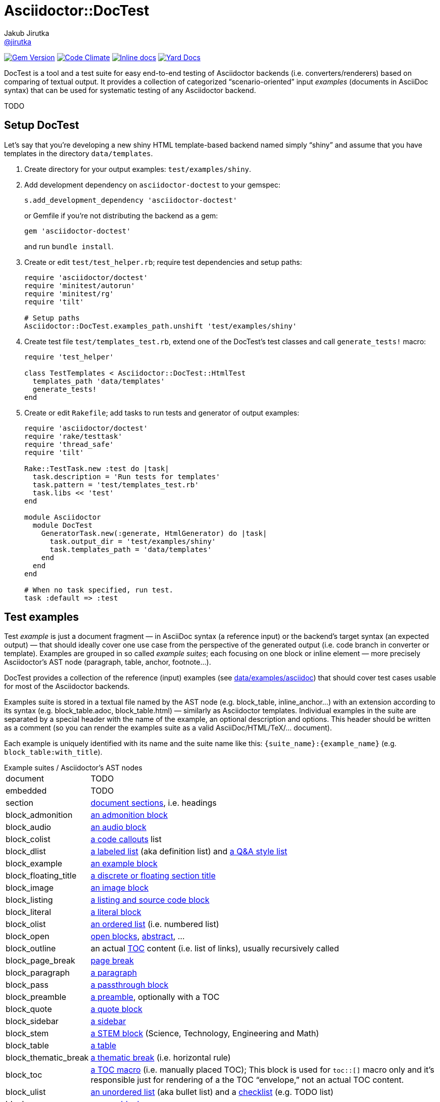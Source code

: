 = Asciidoctor::DocTest
Jakub Jirutka <https://github.com/jirutka[@jirutka]>
:page-layout: base
:idprefix:
ifdef::env-github[:idprefix: user-content-]
:idseparator: -
:source-language: ruby
:language: {source-language}
//variables
:doctor-man-uri: http://asciidoctor.org/docs/user-manual
:src-base: lib/asciidoctor/doctest

image:https://badge.fury.io/rb/asciidoctor-doctest.svg[Gem Version, link="http://badge.fury.io/rb/asciidoctor-doctest"] image:https://codeclimate.com/github/asciidoctor/asciidoctor-doctest/badges/gpa.svg[Code Climate, link="https://codeclimate.com/github/asciidoctor/asciidoctor-doctest"] image:http://inch-ci.org/github/asciidoctor/asciidoctor-doctest.svg?branch=master[Inline docs, link="http://inch-ci.org/github/asciidoctor/asciidoctor-doctest"] image:https://img.shields.io/badge/yard-docs-blue.svg[Yard Docs, link="http://www.rubydoc.info/github/asciidoctor/asciidoctor-doctest/frames"]

DocTest is a tool and a test suite for easy end-to-end testing of Asciidoctor backends (i.e.
converters/renderers) based on comparing of textual output. It provides a collection of categorized
“scenario-oriented” input _examples_ (documents in AsciiDoc syntax) that can be used for systematic
testing of any Asciidoctor backend.

TODO


== Setup DocTest

Let’s say that you’re developing a new shiny HTML template-based backend named
simply “shiny” and assume that you have templates in the directory
`data/templates`.

. Create directory for your output examples: `test/examples/shiny`.

. Add development dependency on `asciidoctor-doctest` to your gemspec:
+
[source]
s.add_development_dependency 'asciidoctor-doctest'
+
or Gemfile if you’re not distributing the backend as a gem:
+
[source]
gem 'asciidoctor-doctest'
+
and run `bundle install`.

. Create or edit `test/test_helper.rb`; require test dependencies and setup paths:
+
[source]
----
require 'asciidoctor/doctest'
require 'minitest/autorun'
require 'minitest/rg'
require 'tilt'

# Setup paths
Asciidoctor::DocTest.examples_path.unshift 'test/examples/shiny'
----

. Create test file `test/templates_test.rb`, extend one of the DocTest’s test
classes and call `generate_tests!` macro:
+
[source]
----
require 'test_helper'

class TestTemplates < Asciidoctor::DocTest::HtmlTest
  templates_path 'data/templates'
  generate_tests!
end
----

. Create or edit `Rakefile`; add tasks to run tests and generator of output
examples:
+
[source]
----
require 'asciidoctor/doctest'
require 'rake/testtask'
require 'thread_safe'
require 'tilt'

Rake::TestTask.new :test do |task|
  task.description = 'Run tests for templates'
  task.pattern = 'test/templates_test.rb'
  task.libs << 'test'
end

module Asciidoctor
  module DocTest
    GeneratorTask.new(:generate, HtmlGenerator) do |task|
      task.output_dir = 'test/examples/shiny'
      task.templates_path = 'data/templates'
    end
  end
end

# When no task specified, run test.
task :default => :test
----

== Test examples

Test _example_ is just a document fragment — in AsciiDoc syntax (a reference input) or the
backend’s target syntax (an expected output) — that should ideally cover one use case from the
perspective of the generated output (i.e. code branch in converter or template). Examples are
grouped in so called _example suites_; each focusing on one block or inline element — more
precisely Asciidoctor’s AST node (paragraph, table, anchor, footnote…).

DocTest provides a collection of the reference (input) examples (see link:data/examples/asciidoc[])
that should cover test cases usable for most of the Asciidoctor backends.

Examples suite is stored in a textual file named by the AST node (e.g. block_table, inline_anchor…)
with an extension according to its syntax (e.g. block_table.adoc, block_table.html) — similarly as
Asciidoctor templates. Individual examples in the suite are separated by a special header with the
name of the example, an optional description and options. This header should be written as a
comment (so you can render the examples suite as a valid AsciiDoc/HTML/TeX/… document).

Each example is uniquely identified with its name and the suite name like this:
`{suite_name}:{example_name}` (e.g. `block_table:with_title`).

[horizontal]
.Example suites / Asciidoctor’s AST nodes
document:: TODO
embedded:: TODO
section:: {doctor-man-uri}/#sections[document sections], i.e. headings
block_admonition:: {doctor-man-uri}/#admonition[an admonition block]
block_audio:: {doctor-man-uri}/#audio[an audio block]
block_colist:: {doctor-man-uri}/#callouts[a code callouts] list
block_dlist:: {doctor-man-uri}/#labeled-list[a labeled list] (aka definition list) and {doctor-man-uri}/#question-and-answer-style-list[a Q&A style list]
block_example:: {doctor-man-uri}/#example[an example block]
block_floating_title:: {doctor-man-uri}/#discrete-or-floating-section-titles[a discrete or floating section title]
block_image:: {doctor-man-uri}/#images[an image block]
block_listing:: {doctor-man-uri}/#listing-blocks[a listing and source code block]
block_literal:: {doctor-man-uri}/#literal-text-and-blocks[a literal block]
block_olist:: {doctor-man-uri}/#ordered-lists[an ordered list] (i.e. numbered list)
block_open:: {doctor-man-uri}/#open-blocks[open blocks], {doctor-man-uri}/#user-abstractabstract[abstract], …
block_outline:: an actual {doctor-man-uri}/#user-toc[TOC] content (i.e. list of links), usually recursively called
block_page_break:: {doctor-man-uri}/#page-break[page break]
block_paragraph:: {doctor-man-uri}/#paragraph[a paragraph]
block_pass:: {doctor-man-uri}/#pass-bl[a passthrough block]
block_preamble:: {doctor-man-uri}/#doc-preamble[a preamble], optionally with a TOC
block_quote:: {doctor-man-uri}/#quote[a quote block]
block_sidebar:: {doctor-man-uri}/#sidebar[a sidebar]
block_stem:: {doctor-man-uri}/#stem[a STEM block] (Science, Technology, Engineering and Math)
block_table:: {doctor-man-uri}/#tables[a table]
block_thematic_break:: {doctor-man-uri}/#horizontal-rules[a thematic break] (i.e. horizontal rule)
block_toc:: {doctor-man-uri}/#manual-placement[a TOC macro] (i.e. manually placed TOC); This block is used for `toc::[]` macro only and it’s responsible just for rendering of a the TOC “envelope,” not an actual TOC content.
block_ulist:: {doctor-man-uri}/#unordered-lists[an unordered list] (aka bullet list) and a {doctor-man-uri}/#checklist[checklist] (e.g. TODO list)
block_verse:: {doctor-man-uri}/#verse[a verse block]
block_video:: {doctor-man-uri}/#video[a video block]
inline_anchor:: {doctor-man-uri}/#url[anchors] (links, cross references and bibliography references)
inline_break:: {doctor-man-uri}/#line-breaks[line break]
inline_button:: {doctor-man-uri}/#ui-buttons[UI button]
inline_callout:: {doctor-man-uri}/#callouts[code callout] icon/mark inside a code block
inline_footnote:: {doctor-man-uri}/#user-footnotes[footnote]
inline_image:: {doctor-man-uri}/#images[inline image] and {doctor-man-uri}/#inline-icons[inline icon]
inline_kbd:: {doctor-man-uri}/#keyboard-shortcuts[keyboard shortcut]
inline_menu:: {doctor-man-uri}/#menu-selections[menu section]
inline_quoted:: {doctor-man-uri}/#quotes[text formatting]; emphasis, strong, monospaced, superscript, subscript, curved quotes and inline STEM


=== AsciiDoc

[source, asciidoc]
----
// .first-example
// Each block must be preceded by a header (comment); the first line must
// contain the example’s name prefixed with a dot. This text is interpreted
// as a description.
The example’s content in *Asciidoc*.

NOTE: The trailing new line (below this) will be removed.

// .second-example
* List item level 1
** List item level 2

----

=== HTML

[source, html]
----
<!-- .first-example
  Each example must be preceded by a header (comment); the first line must
  contain the example’s name prefixed with a dot. This text is interpreted
  as a description.
-->
<p>The example’s content in <strong>HTML</strong>.</p>

<div class="note">The trailing new line (below this) will be removed.</div>

<!-- .second-example
  You may also specify options for comparing or Asciidoctor renderer. Option
  line starts with a semicolon, then comes the option name ended by a
  semicolon and after that the option’s value (may be omitted for boolean
  options).
  :include: .//section[0]/node()
  :exclude: ./div[@class="listingblock"]
  :header_footer:
-->
<div class="colist">
  <ol>
    <li>Method signature</li>
    <li>Some stuff inside</li>
    <li>Return statement</li>
  </ol>
</div>

----

=== Custom

You can extend DocTest to support any textual format you want. All what you need is to implement
a custom suite parser (extend link:{src-base}/base_suite_parser.rb[BaseSuiteParser]), a test class
(extend link:{src-base}/base_test.rb[BaseTest]) and optionally a generator (extend
link:{src-base}/base_generator.rb[BaseGenerator]).


== Generate examples

Writing examples of an expected output for all the reference
input examples from scratch is quite a chore. Therefore DocTest provides a
generator, so when you have at least partially working Asciidoctor _backend_
(converter or set of templates), you can pass the input examples through it and
generate your output examples. Then you should verify them and modify if
needed.

Assume that you have defined the generator Rake task named `:generator` (see
<<setup-doctest>>).

Now you can generate output examples from all the reference examples (with
`.adoc` extension) found on the `examples_path` that doesn’t already exist
(i.e. it doesn’t rewrite existing):

[source, sh]
bundle exec rake generate

Same as previous, but rewrite existing tested examples:

[source, sh]
bundle exec rake generate FORCE=yes

Generate just examples for `block_ulist` node (i.e. all examples in
`block_ulist.adoc` file(s) found on the `examples_path`) that doesn’t exist yet:

[source, sh]
bundle exec rake generate PATTERN='block_ulist:*'

(Re)generate examples which name starts with `basic` for all _block_ nodes
(i.e. files that starts with `block_`):

[source, sh]
bundle exec rake generate PATTERN='block_*:basic*' FORCE=yes


== Run tests

Assume that you have defined the test Rake task named `:test` (see <<setup-doctest>>). Then you
can simply run:

[source, sh]
bundle exec rake test


== TODO

* describe how to use it
* write specs


== Contributing

. Fork it
. Create your feature branch (`git checkout -b my-new-feature`)
. Commit your changes (`git commit -am 'Add some feature'`)
. Push to the branch (`git push origin my-new-feature`)
. Create new Pull Request

== License

This project is licensed under http://opensource.org/licenses/MIT/[MIT License]. For the full text of the license, see the link:LICENSE[LICENSE] file.
